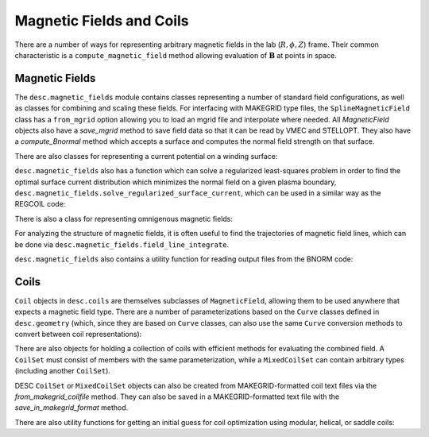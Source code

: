 =========================
Magnetic Fields and Coils
=========================

There are a number of ways for representing arbitrary magnetic fields in the lab
(:math:`R, \phi, Z`) frame. Their common characteristic is a ``compute_magnetic_field``
method allowing evaluation of :math:`\mathbf{B}` at points in space.

Magnetic Fields
***************
The ``desc.magnetic_fields`` module contains classes representing a number of standard
field configurations, as well as classes for combining and scaling these fields.
For interfacing with MAKEGRID type files, the ``SplineMagneticField`` class has a
``from_mgrid`` option allowing you to load an mgrid file and interpolate where needed.
All `MagneticField` objects also have a `save_mgrid` method to save field data so that
it can be read by VMEC and STELLOPT. They also have a `compute_Bnormal` method which accepts
a surface and computes the normal field strength on that surface.

.. autosummary::
    :toctree: _api/magnetic_fields
    :recursive:
    :template: class.rst

    desc.magnetic_fields.SplineMagneticField
    desc.magnetic_fields.DommaschkPotentialField
    desc.magnetic_fields.MagneticFieldFromUser
    desc.magnetic_fields.ScalarPotentialField
    desc.magnetic_fields.ToroidalMagneticField
    desc.magnetic_fields.VerticalMagneticField
    desc.magnetic_fields.PoloidalMagneticField
    desc.magnetic_fields.ScaledMagneticField
    desc.magnetic_fields.SumMagneticField

There are also classes for representing a current potential on a winding surface:

.. autosummary::
    :toctree: _api/magnetic_fields
    :recursive:
    :template: class.rst

    desc.magnetic_fields.CurrentPotentialField
    desc.magnetic_fields.FourierCurrentPotentialField

``desc.magnetic_fields`` also has a function which can solve a regularized least-squares problem
in order to find the optimal surface current distribution which minimizes the normal field on a
given plasma boundary, ``desc.magnetic_fields.solve_regularized_surface_current``, which can
be used in a similar way as the REGCOIL code:

.. autosummary::
    :toctree: _api/magnetic_fields
    :recursive:
    :template: class.rst

    desc.magnetic_fields.solve_regularized_surface_current

There is also a class for representing omnigenous magnetic fields:

.. autosummary::
    :toctree: _api/magnetic_fields
    :recursive:
    :template: class.rst

    desc.magnetic_fields.OmnigenousField

For analyzing the structure of magnetic fields, it is often useful to find the trajectories
of magnetic field lines, which can be done via ``desc.magnetic_fields.field_line_integrate``.

.. autosummary::
    :toctree: _api/magnetic_fields
    :recursive:
    :template: class.rst

    desc.magnetic_fields.field_line_integrate

``desc.magnetic_fields`` also contains a utility function for reading output files from
the BNORM code:

.. autosummary::
    :toctree: _api/magnetic_fields
    :recursive:
    :template: class.rst

    desc.magnetic_fields.read_BNORM_file


Coils
*****
``Coil`` objects in ``desc.coils`` are themselves subclasses of ``MagneticField``, allowing
them to be used anywhere that expects a magnetic field type. There are a number of parameterizations
based on the ``Curve`` classes defined in ``desc.geometry`` (which, since they are based on ``Curve``
classes, can also use the same ``Curve`` conversion methods to convert between coil representations):

.. autosummary::
    :toctree: _api/coils/
    :recursive:
    :template: class.rst

    desc.coils.FourierRZCoil
    desc.coils.FourierXYZCoil
    desc.coils.FourierPlanarCoil
    desc.coils.FourierXYCoil
    desc.coils.SplineXYZCoil

There are also objects for holding a collection of coils with efficient methods for
evaluating the combined field. A ``CoilSet`` must consist of members with the same
parameterization, while a ``MixedCoilSet`` can contain arbitrary types (including
another ``CoilSet``).

.. autosummary::
    :toctree: _api/coils/
    :recursive:
    :template: class.rst

    desc.coils.CoilSet
    desc.coils.MixedCoilSet

DESC ``CoilSet`` or ``MixedCoilSet`` objects can also be created from MAKEGRID-formatted coil text files via
the `from_makegrid_coilfile` method. They can also be saved in a MAKEGRID-formatted text file with
the `save_in_makegrid_format` method.

There are also utility functions for getting an initial guess for coil optimization using modular, helical, or
saddle coils:

.. autosummary::
    :toctree: _api/coils/
    :recursive:
    :template: class.rst

    desc.coils.initialize_modular_coils
    desc.coils.initialize_helical_coils
    desc.coils.initialize_saddle_coils
